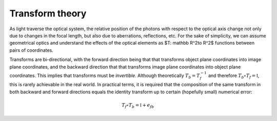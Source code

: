 Transform theory
^^^^^^^^^^^^^^^^
As light traverse the optical system, the relative position of the photons with respect to the optical axis change not only due to changes in the focal length, but also due to aberrations, reflections, etc. For the sake of simplicity, we can assume geometrical optics and understand the effects of the optical elements as $T: \mathbb R^2\to R^2$ functions between pairs of coordinates.

Transforms are bi-directional, with the forward direction being that that transforms object plane coordinates into image plane coordinates, and the backward direction that that transforms image plane coordinates into object plane coordinates. This implies that transforms must be *invertible*. Although theoretically :math:`T_b=T_f^{-1}` and therefore :math:`T_b\circ T_f=\mathbb I`, this is rarely achievable in the real world. In practical terms, it is required that the composition of the same transform in both backward and forward directions equals the identity transform up to certain (hopefully small) numerical error:

.. math::

   T_f\circ T_b=\mathbb I+e_{fb}

